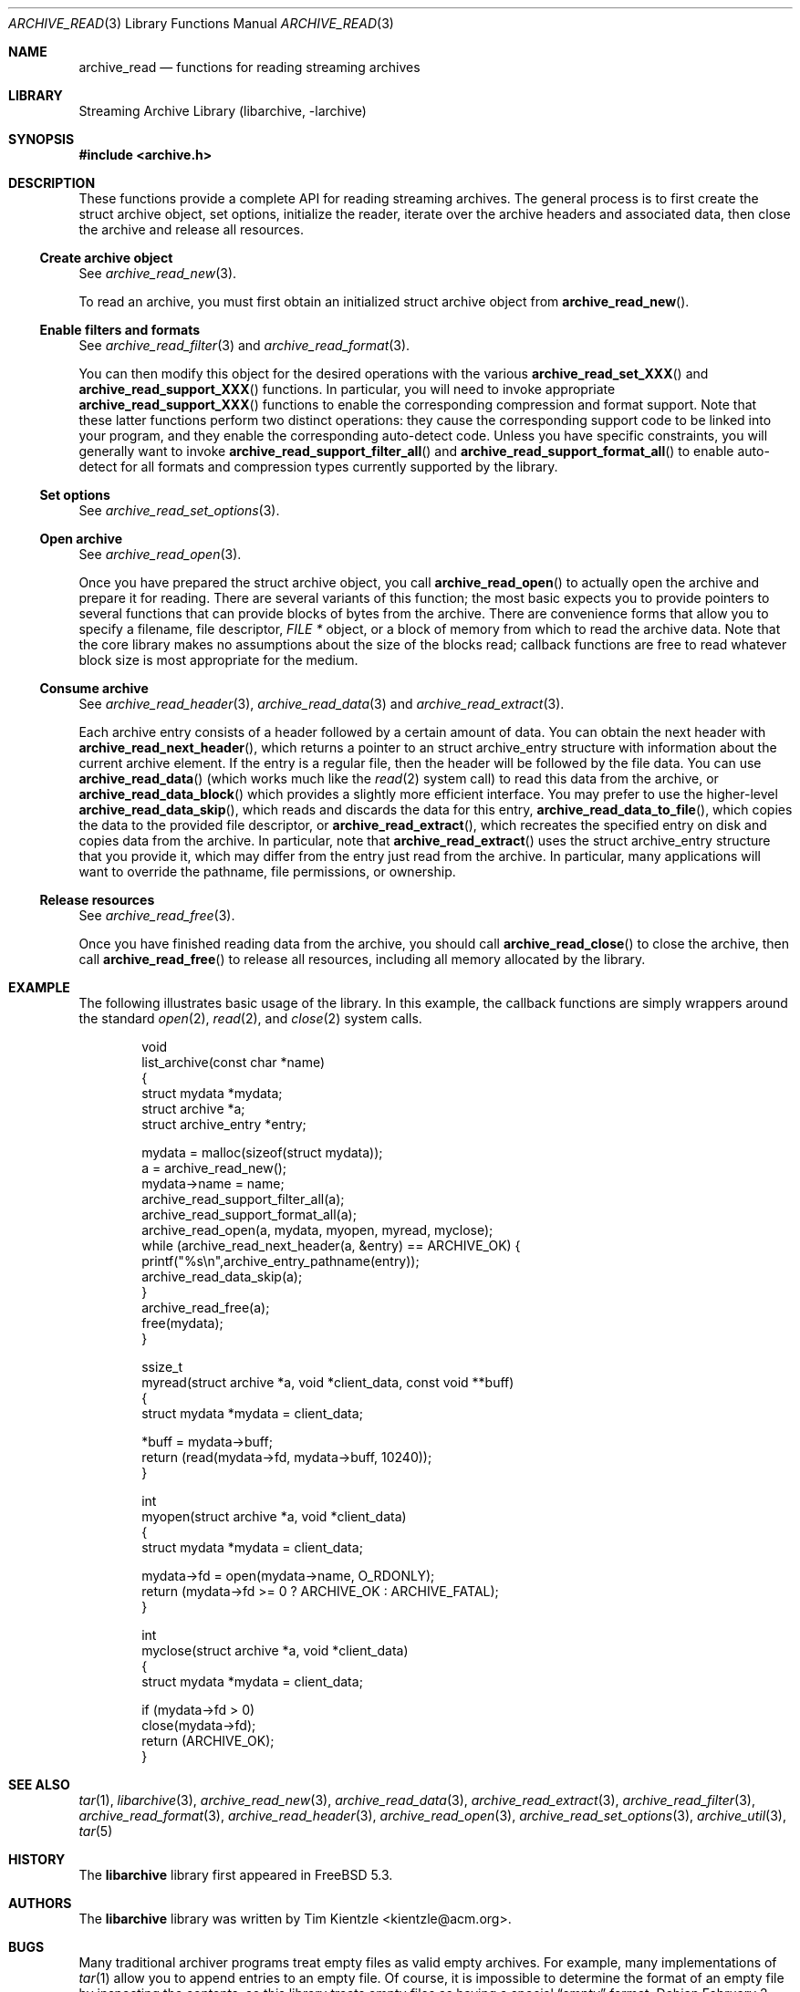 .\" Copyright (c) 2003-2007 Tim Kientzle
.\" All rights reserved.
.\"
.\" Redistribution and use in source and binary forms, with or without
.\" modification, are permitted provided that the following conditions
.\" are met:
.\" 1. Redistributions of source code must retain the above copyright
.\"    notice, this list of conditions and the following disclaimer.
.\" 2. Redistributions in binary form must reproduce the above copyright
.\"    notice, this list of conditions and the following disclaimer in the
.\"    documentation and/or other materials provided with the distribution.
.\"
.\" THIS SOFTWARE IS PROVIDED BY THE AUTHOR AND CONTRIBUTORS ``AS IS'' AND
.\" ANY EXPRESS OR IMPLIED WARRANTIES, INCLUDING, BUT NOT LIMITED TO, THE
.\" IMPLIED WARRANTIES OF MERCHANTABILITY AND FITNESS FOR A PARTICULAR PURPOSE
.\" ARE DISCLAIMED.  IN NO EVENT SHALL THE AUTHOR OR CONTRIBUTORS BE LIABLE
.\" FOR ANY DIRECT, INDIRECT, INCIDENTAL, SPECIAL, EXEMPLARY, OR CONSEQUENTIAL
.\" DAMAGES (INCLUDING, BUT NOT LIMITED TO, PROCUREMENT OF SUBSTITUTE GOODS
.\" OR SERVICES; LOSS OF USE, DATA, OR PROFITS; OR BUSINESS INTERRUPTION)
.\" HOWEVER CAUSED AND ON ANY THEORY OF LIABILITY, WHETHER IN CONTRACT, STRICT
.\" LIABILITY, OR TORT (INCLUDING NEGLIGENCE OR OTHERWISE) ARISING IN ANY WAY
.\" OUT OF THE USE OF THIS SOFTWARE, EVEN IF ADVISED OF THE POSSIBILITY OF
.\" SUCH DAMAGE.
.\"
.\" $FreeBSD$
.\"
.Dd February 2, 2012
.Dt ARCHIVE_READ 3
.Os
.Sh NAME
.Nm archive_read
.Nd functions for reading streaming archives
.Sh LIBRARY
Streaming Archive Library (libarchive, -larchive)
.Sh SYNOPSIS
.In archive.h
.Sh DESCRIPTION
These functions provide a complete API for reading streaming archives.
The general process is to first create the
.Tn struct archive
object, set options, initialize the reader, iterate over the archive
headers and associated data, then close the archive and release all
resources.
.\"
.Ss Create archive object
See
.Xr archive_read_new 3 .
.Pp
To read an archive, you must first obtain an initialized
.Tn struct archive
object from
.Fn archive_read_new .
.\"
.Ss Enable filters and formats
See
.Xr archive_read_filter 3
and
.Xr archive_read_format 3 .
.Pp
You can then modify this object for the desired operations with the
various
.Fn archive_read_set_XXX
and
.Fn archive_read_support_XXX
functions.
In particular, you will need to invoke appropriate
.Fn archive_read_support_XXX
functions to enable the corresponding compression and format
support.
Note that these latter functions perform two distinct operations:
they cause the corresponding support code to be linked into your
program, and they enable the corresponding auto-detect code.
Unless you have specific constraints, you will generally want
to invoke
.Fn archive_read_support_filter_all
and
.Fn archive_read_support_format_all
to enable auto-detect for all formats and compression types
currently supported by the library.
.\"
.Ss Set options
See
.Xr archive_read_set_options 3 .
.\"
.Ss Open archive
See
.Xr archive_read_open 3 .
.Pp
Once you have prepared the
.Tn struct archive
object, you call
.Fn archive_read_open
to actually open the archive and prepare it for reading.
There are several variants of this function;
the most basic expects you to provide pointers to several
functions that can provide blocks of bytes from the archive.
There are convenience forms that allow you to
specify a filename, file descriptor,
.Ft "FILE *"
object, or a block of memory from which to read the archive data.
Note that the core library makes no assumptions about the
size of the blocks read;
callback functions are free to read whatever block size is
most appropriate for the medium.
.\"
.Ss Consume archive
See
.Xr archive_read_header 3 ,
.Xr archive_read_data 3
and
.Xr archive_read_extract 3 .
.Pp
Each archive entry consists of a header followed by a certain
amount of data.
You can obtain the next header with
.Fn archive_read_next_header ,
which returns a pointer to an
.Tn struct archive_entry
structure with information about the current archive element.
If the entry is a regular file, then the header will be followed
by the file data.
You can use
.Fn archive_read_data
(which works much like the
.Xr read 2
system call)
to read this data from the archive, or
.Fn archive_read_data_block
which provides a slightly more efficient interface.
You may prefer to use the higher-level
.Fn archive_read_data_skip ,
which reads and discards the data for this entry,
.Fn archive_read_data_to_file ,
which copies the data to the provided file descriptor, or
.Fn archive_read_extract ,
which recreates the specified entry on disk and copies data
from the archive.
In particular, note that
.Fn archive_read_extract
uses the
.Tn struct archive_entry
structure that you provide it, which may differ from the
entry just read from the archive.
In particular, many applications will want to override the
pathname, file permissions, or ownership.
.\"
.Ss Release resources
See
.Xr archive_read_free 3 .
.Pp
Once you have finished reading data from the archive, you
should call
.Fn archive_read_close
to close the archive, then call
.Fn archive_read_free
to release all resources, including all memory allocated by the library.
.\"
.Sh EXAMPLE
The following illustrates basic usage of the library.
In this example,
the callback functions are simply wrappers around the standard
.Xr open 2 ,
.Xr read 2 ,
and
.Xr close 2
system calls.
.Bd -literal -offset indent
void
list_archive(const char *name)
{
  struct mydata *mydata;
  struct archive *a;
  struct archive_entry *entry;

  mydata = malloc(sizeof(struct mydata));
  a = archive_read_new();
  mydata->name = name;
  archive_read_support_filter_all(a);
  archive_read_support_format_all(a);
  archive_read_open(a, mydata, myopen, myread, myclose);
  while (archive_read_next_header(a, &entry) == ARCHIVE_OK) {
    printf("%s\en",archive_entry_pathname(entry));
    archive_read_data_skip(a);
  }
  archive_read_free(a);
  free(mydata);
}

ssize_t
myread(struct archive *a, void *client_data, const void **buff)
{
  struct mydata *mydata = client_data;

  *buff = mydata->buff;
  return (read(mydata->fd, mydata->buff, 10240));
}

int
myopen(struct archive *a, void *client_data)
{
  struct mydata *mydata = client_data;

  mydata->fd = open(mydata->name, O_RDONLY);
  return (mydata->fd >= 0 ? ARCHIVE_OK : ARCHIVE_FATAL);
}

int
myclose(struct archive *a, void *client_data)
{
  struct mydata *mydata = client_data;

  if (mydata->fd > 0)
    close(mydata->fd);
  return (ARCHIVE_OK);
}
.Ed
.\" .Sh ERRORS
.Sh SEE ALSO
.Xr tar 1 ,
.Xr libarchive 3 ,
.Xr archive_read_new 3 ,
.Xr archive_read_data 3 ,
.Xr archive_read_extract 3 ,
.Xr archive_read_filter 3 ,
.Xr archive_read_format 3 ,
.Xr archive_read_header 3 ,
.Xr archive_read_open 3 ,
.Xr archive_read_set_options 3 ,
.Xr archive_util 3 ,
.Xr tar 5
.Sh HISTORY
The
.Nm libarchive
library first appeared in
.Fx 5.3 .
.Sh AUTHORS
.An -nosplit
The
.Nm libarchive
library was written by
.An Tim Kientzle Aq kientzle@acm.org .
.Sh BUGS
Many traditional archiver programs treat
empty files as valid empty archives.
For example, many implementations of
.Xr tar 1
allow you to append entries to an empty file.
Of course, it is impossible to determine the format of an empty file
by inspecting the contents, so this library treats empty files as
having a special
.Dq empty
format.
